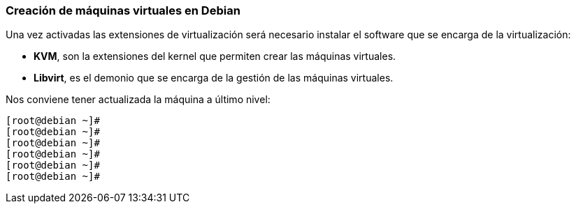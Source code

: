=== Creación de máquinas virtuales en Debian

Una vez activadas las extensiones de virtualización será necesario instalar el software que se encarga de la virtualización:

* **KVM**, son la extensiones del kernel que permiten crear las máquinas virtuales.
* **Libvirt**, es el demonio que se encarga de la gestión de las máquinas virtuales.

Nos conviene tener actualizada la máquina a último nivel:

```shell
[root@debian ~]#
[root@debian ~]#
[root@debian ~]#
[root@debian ~]#
[root@debian ~]#
[root@debian ~]#
```